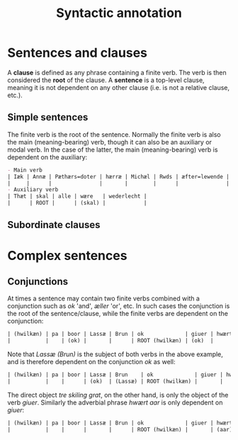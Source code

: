 #+TITLE: Syntactic annotation

* Sentences and clauses
A *clause* is defined as any phrase containing a finite verb. The verb is then considered the *root* of the clause. A *sentence* is a top-level clause, meaning it is not dependent on any other clause (i.e. is not a relative clause, etc.).

** Simple sentences
The finite verb is the root of the sentence. Normally the finite verb is also the main (meaning-bearing) verb, though it can also be an auxiliary or modal verb. In the case of the latter, the main (meaning-bearing) verb is dependent on the auxiliary:

#+BEGIN_src org  
- Main verb
| Iæk | Annæ | Pæthærs=doter | hærræ | Michæl | Rwds | æfter=lewende | helser | allæ |
|     |      |               |       |        |      |               | ROOT   |      |
- Auxiliary verb
| Thæt | skal | alle | wære   | wederlecht |
|      | ROOT |      | (skal) |            |
#+END_src

** Subordinate clauses


* Complex sentences
** Conjunctions
At times a sentence may contain two finite verbs combined with a conjunction such as /ok/ 'and', /æller/ 'or', etc. In such cases the conjunction is the root of the sentence/clause, while the finite verbs are dependent on the conjunction:

#+BEGIN_src org 
| (hwilkæn) | pa | boor | Lassæ | Brun | ok             | giuer | hwært | aar | thre | skiling | grat |
|           |    | (ok) |       |      | ROOT (hwilkæn) | (ok)  |       |     |      |         |      |
#+END_src

Note that /Lassæ (Brun)/ is the subject of both verbs in the above example, and is therefore dependent on the conjunction /ok/ as well:

#+BEGIN_src org 
| (hwilkæn) | pa | boor | Lassæ | Brun    | ok             | giuer | hwært | aar | thre | skiling | grat |
|           |    |      | (ok)  | (Lassæ) | ROOT (hwilkæn) |       |       |     |      |         |      |
#+END_src

The direct object /tre skiling grat/, on the other hand, is only the object of the verb /giuer/. Similarly the adverbial phrase /hwært aar/ is only dependent on /giuer/:

#+BEGIN_src org 
| (hwilkæn) | pa | boor | Lassæ | Brun | ok             | giuer | hwært | aar     | thre      | skiling | grat      |
|           |    |      |       |      | ROOT (hwilkæn) |       | (aar) | (giuer) | (skiling) | (giuer) | (skiling) |
#+END_src
